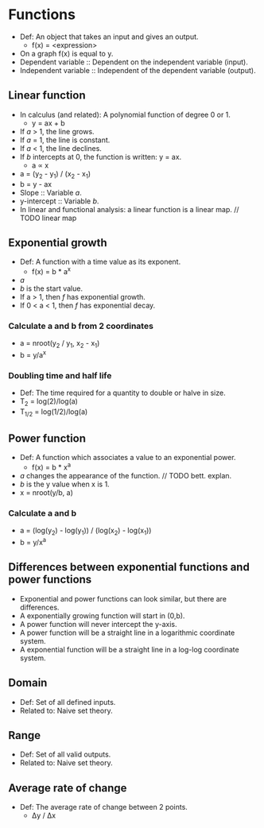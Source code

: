 * Functions
  - Def: An object that takes an input and gives an output.
    - f(x) = <expression>
  - On a graph f(x) is equal to y.
  - Dependent variable :: Dependent on the independent variable
       (input).
  - Independent variable :: Independent of the dependent variable
       (output).

** Linear function
   - In calculus (and related): A polynomial function of degree 0 or 1.
     - y = ax + b
   - If /a/ > 1, the line grows.
   - If /a/ = 1, the line is constant.
   - If /a/ < 1, the line declines.
   - If /b/ intercepts at 0, the function is written: y = ax.
     - a \prop x
   - a = (y_2 - y_1) / (x_2 - x_1)
   - b = y - ax
   - Slope :: Variable /a/.
   - y-intercept :: Variable /b/.
   - In linear and functional analysis: a linear function is a linear
     map. // TODO linear map

** Exponential growth
   - Def: A function with a time value as its exponent.
     - f(x) = b * a^x
   - /a/
   - /b/ is the start value.
   - If a > 1, then /f/ has exponential growth.
   - If 0 < a < 1, then /f/ has exponential decay.

*** Calculate a and b from 2 coordinates
    - a = nroot(y_2 / y_1, x_2 - x_1)
    - b = y/a^x

*** Doubling time and half life
    - Def: The time required for a quantity to double or halve in
      size.
    - T_2 = log(2)/log(a)
    - T_{1/2} = log(1/2)/log(a)

** Power function
   - Def: A function which associates a value to an exponential power.
     - f(x) = b * x^a
   - /a/ changes the appearance of the function. // TODO bett. explan.
   - /b/ is the y value when x is 1.
   - x = nroot(y/b, a)

*** Calculate a and b
    - a = (log(y_2) - log(y_1)) / (log(x_2) - log(x_1))
    - b = y/x^a
** Differences between exponential functions and power functions
   - Exponential and power functions can look similar, but there are
     differences.
   - A exponentially growing function will start in (0,b).
   - A power function will never intercept the y-axis.
   - A power function will be a straight line in a logarithmic
     coordinate system.
   - A exponential function will be a straight line in a log-log
     coordinate system.

** Domain
   - Def: Set of all defined inputs.
   - Related to: Naive set theory.

** Range
   - Def: Set of all valid outputs.
   - Related to: Naive set theory.

** Average rate of change
  - Def: The average rate of change between 2 points.
    - \Delta{}y / \Delta{}x
